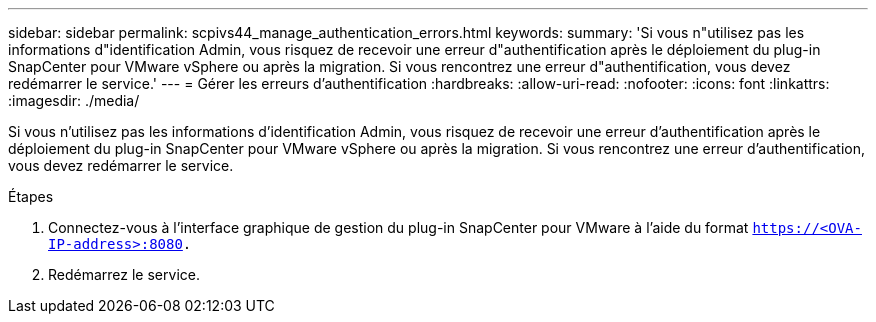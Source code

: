 ---
sidebar: sidebar 
permalink: scpivs44_manage_authentication_errors.html 
keywords:  
summary: 'Si vous n"utilisez pas les informations d"identification Admin, vous risquez de recevoir une erreur d"authentification après le déploiement du plug-in SnapCenter pour VMware vSphere ou après la migration. Si vous rencontrez une erreur d"authentification, vous devez redémarrer le service.' 
---
= Gérer les erreurs d'authentification
:hardbreaks:
:allow-uri-read: 
:nofooter: 
:icons: font
:linkattrs: 
:imagesdir: ./media/


[role="lead"]
Si vous n'utilisez pas les informations d'identification Admin, vous risquez de recevoir une erreur d'authentification après le déploiement du plug-in SnapCenter pour VMware vSphere ou après la migration. Si vous rencontrez une erreur d'authentification, vous devez redémarrer le service.

.Étapes
. Connectez-vous à l'interface graphique de gestion du plug-in SnapCenter pour VMware à l'aide du format `https://<OVA-IP-address>:8080.`
. Redémarrez le service.

